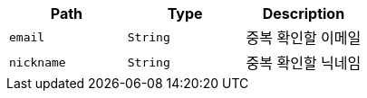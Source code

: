 |===
|Path|Type|Description

|`+email+`
|`+String+`
|중복 확인할 이메일

|`+nickname+`
|`+String+`
|중복 확인할 닉네임

|===